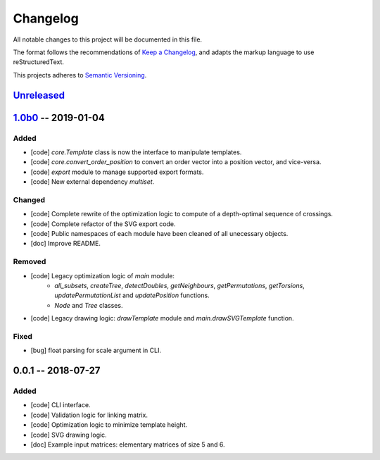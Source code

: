 =========
Changelog
=========

All notable changes to this project will be documented in this file.

The format follows the recommendations of
`Keep a Changelog <https://keepachangelog.com/en/1.0.0/>`_, and adapts the
markup language to use reStructuredText.

This projects adheres to `Semantic Versioning <https://semver.org/spec/v2.0.0.html>`_.


Unreleased_
===========


1.0b0_ -- 2019-01-04
====================

Added
-----

- [code] `core.Template` class is now the interface to manipulate templates.
- [code] `core.convert_order_position` to convert an order vector into a
  position vector, and vice-versa.
- [code] `export` module to manage supported export formats.
- [code] New external dependency `multiset`.

Changed
-------

- [code] Complete rewrite of the optimization logic to compute of a
  depth-optimal sequence of crossings.
- [code] Complete refactor of the SVG export code.
- [code] Public namespaces of each module have been cleaned of all unecessary
  objects.

- [doc] Improve README.

Removed
-------

- [code] Legacy optimization logic of `main` module:
    - `all_subsets`, `createTree`, `detectDoubles`, `getNeighbours`,
      `getPermutations`, `getTorsions`, `updatePermutationList` and
      `updatePosition` functions.
    - `Node` and `Tree` classes.
- [code] Legacy drawing logic: `drawTemplate` module and `main.drawSVGTemplate`
  function.

Fixed
-----

- [bug] float parsing for scale argument in CLI.


0.0.1 -- 2018-07-27
===================

Added
-----

- [code] CLI interface.
- [code] Validation logic for linking matrix.
- [code] Optimization logic to minimize template height.
- [code] SVG drawing logic.

- [doc] Example input matrices: elementary matrices of size 5 and 6.


.. .. .. .. .. .. .. .. .. .. .. .. .. .. .. .. .. .. .. .. .. .. .. .. .. .. ..

.. links to git diffs

.. _Unreleased: https://gitlab.uni.lu/PCOG/cate/compare/v1.0b0...master
.. _1.0b0: https://gitlab.uni.lu/PCOG/cate/compare/v0.0.1...v1.0b0
